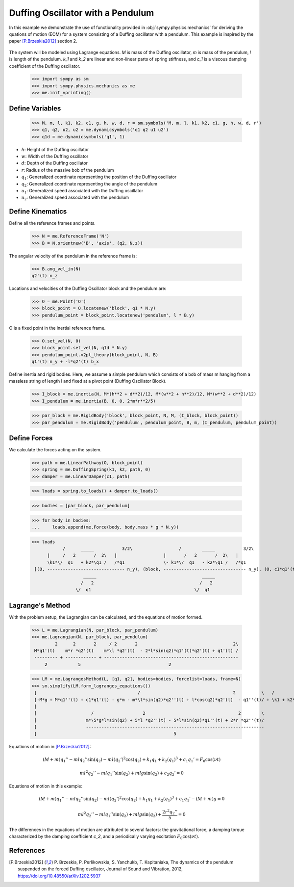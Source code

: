 .. _duffing-example:

==================================
Duffing Oscillator with a Pendulum
==================================

In this example we demonstrate the use of functionality provided in
:obj:`sympy.physics.mechanics` for deriving the quations of motion (EOM) for a system
consisting of a Duffing oscillator with a pendulum. This example is inspired by the
paper [P.Brzeskia2012]_ section 2.

.. _fig-duffing-oscillator-pendulum:
.. figure:: duffing-oscillator-pendulum.svg

The system will be modeled using Lagrange equations. `M` is mass of the Duffing oscillator,
`m` is mass of the pendulum, `l` is length of the pendulum. `k_1` and `k_2` are linear and
non-linear parts of spring stiffness, and `c_1` is a viscous damping coefficient of the Duffing oscillator.

   >>> import sympy as sm
   >>> import sympy.physics.mechanics as me
   >>> me.init_vprinting()

Define Variables
================

   >>> M, m, l, k1, k2, c1, g, h, w, d, r = sm.symbols('M, m, l, k1, k2, c1, g, h, w, d, r')
   >>> q1, q2, u2, u2 = me.dynamicsymbols('q1 q2 u1 u2')
   >>> q1d = me.dynamicsymbols('q1', 1)

- :math:`h`: Height of the Duffing oscillator
- :math:`w`: Width of the Duffing oscillator
- :math:`d`: Depth of the Duffing oscillator
- :math:`r`: Radius of the massive bob of the pendulum
- :math:`q_1`: Generalized coordinate representing the position of the Duffing oscillator
- :math:`q_2`: Generalized coordinate representing the angle of the pendulum
- :math:`u_1`: Generalized speed associated with the Duffing oscillator
- :math:`u_2`: Generalized speed associated with the pendulum

Define Kinematics
=================

Define all the reference frames and points.

   >>> N = me.ReferenceFrame('N')
   >>> B = N.orientnew('B', 'axis', (q2, N.z))

The angular velocity of the pendulum in the reference frame is:

   >>> B.ang_vel_in(N)
   q2'(t) n_z

Locations and velocities of the Duffing Oscillator block and the pendulum are:

   >>> O = me.Point('O')
   >>> block_point = O.locatenew('block', q1 * N.y)
   >>> pendulum_point = block_point.locatenew('pendulum', l * B.y)

O is a fixed point in the inertial reference frame.

   >>> O.set_vel(N, 0)
   >>> block_point.set_vel(N, q1d * N.y)
   >>> pendulum_point.v2pt_theory(block_point, N, B)
   q1'(t) n_y + -l*q2'(t) b_x

Define inertia and rigid bodies.
Here, we assume a simple pendulum which consists of a bob of mass m hanging from a massless string of length l
and fixed at a pivot point (Duffing Oscillator Block).

   >>> I_block = me.inertia(N, M*(h**2 + d**2)/12, M*(w**2 + h**2)/12, M*(w**2 + d**2)/12)
   >>> I_pendulum = me.inertia(B, 0, 0, 2*m*r**2/5)

   >>> par_block = me.RigidBody('block', block_point, N, M, (I_block, block_point))
   >>> par_pendulum = me.RigidBody('pendulum', pendulum_point, B, m, (I_pendulum, pendulum_point))

Define Forces
=============

We calculate the forces acting on the system.

   >>> path = me.LinearPathway(O, block_point)
   >>> spring = me.DuffingSpring(k1, k2, path, 0)
   >>> damper = me.LinearDamper(c1, path)

   >>> loads = spring.to_loads() + damper.to_loads()

   >>> bodies = [par_block, par_pendulum]

   >>> for body in bodies:
   ...     loads.append(me.Force(body, body.mass * g * N.y))

   >>> loads
               /      _____           3/2\                  /        _____           3/2\
         |     /   2       /  2\   |                  |       /   2       /  2\   |
         \k1*\/  q1   + k2*\q1 /   /*q1               \- k1*\/  q1   - k2*\q1 /   /*q1
    [(O, ------------------------------ n_y), (block, -------------------------------- n_y), (O, c1*q1'(t) n_y), (block, -c1*q1'(t) n_y), (block, M*g n_y), (pendulum, g*m n_y)]
                       _____                                         _____
                      /   2                                         /   2
                    \/  q1                                        \/  q1

Lagrange's Method
=================

With the problem setup, the Lagrangian can be calculated, and the equations of motion formed.

   >>> L = me.Lagrangian(N, par_block, par_pendulum)
   >>> me.Lagrangian(N, par_block, par_pendulum)
            2      2       2     / 2       2                                     2\
    M*q1'(t)    m*r *q2'(t)    m*\l *q2'(t)  - 2*l*sin(q2)*q1'(t)*q2'(t) + q1'(t) /
    --------- + ------------ + ----------------------------------------------------
        2            5                                  2

   >>> LM = me.LagrangesMethod(L, [q1, q2], bodies=bodies, forcelist=loads, frame=N)
   >>> sm.simplify(LM.form_lagranges_equations())
    [                                       /                                    2          \   /          2\   ]
    [-M*g + M*q1''(t) + c1*q1'(t) - g*m - m*\l*sin(q2)*q2''(t) + l*cos(q2)*q2'(t)  - q1''(t)/ + \k1 + k2*q1 /*q1]
    [                                                                                                           ]
    [                     /                   2                                    2        \                   ]
    [                   m*\5*g*l*sin(q2) + 5*l *q2''(t) - 5*l*sin(q2)*q1''(t) + 2*r *q2''(t)/                   ]
    [                   ---------------------------------------------------------------------                   ]
    [                                                     5                                                     ]

Equations of motion in [P.Brzeskia2012]_:

.. math::

   (M + m)q_1'' - mlq_2'' \sin(q_2) - ml(q_2')^2 \cos(q_2) + k_1 q_1 + k_2 (q_1)^3 + c_1 q_1' = F_0 \cos(\nu t)

   ml^2 q_2'' - mlq_1'' \sin(q_2) + mlg \sin(q_2) + c_2 q_2' = 0

Equations of motion in this example:

.. math::

   (M + m)q_1'' - mlq_2'' \sin(q_2) - ml(q_2')^2 \cos(q_2) + k_1 q_1 + k_2 (q_1)^3 + c_1 q_1' - (M + m)g = 0

   ml^2 q_2'' - mlq_1'' \sin(q_2) + mlg \sin(q_2) + \frac{2r^2q_2''}{5} = 0

The differences in the equations of motion are attributed to several factors: the gravitational force, a damping torque characterized by the damping coefficient `c_2`,
and a periodically varying excitation :math:`F_0 \cos(\nu t)`.

References
==========

.. [P.Brzeskia2012] P. Brzeskia, P. Perlikowskia, S. Yanchukb, T. Kapitaniaka,
   The dynamics of the pendulum suspended on the forced Duffing oscillator,
   Journal of Sound and Vibration, 2012, https://doi.org/10.48550/arXiv.1202.5937

